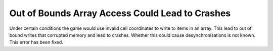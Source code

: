 .. index::
  Crashes; Threat estimation could corrupt memory
  Coding; Out of bounds array access while handling threats

================================================
Out of Bounds Array Access Could Lead to Crashes
================================================

Under certain conditions the game would use invalid cell coordinates to write to
items in an array. This lead to out of bound writes that corrupted memory and
lead to crashes. Whether this could cause desynchronisations is not known. This
error has been fixed.

.. versionadded:: 0.9

